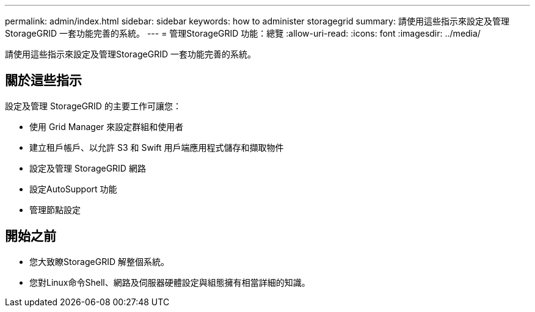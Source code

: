 ---
permalink: admin/index.html 
sidebar: sidebar 
keywords: how to administer storagegrid 
summary: 請使用這些指示來設定及管理StorageGRID 一套功能完善的系統。 
---
= 管理StorageGRID 功能：總覽
:allow-uri-read: 
:icons: font
:imagesdir: ../media/


[role="lead"]
請使用這些指示來設定及管理StorageGRID 一套功能完善的系統。



== 關於這些指示

設定及管理 StorageGRID 的主要工作可讓您：

* 使用 Grid Manager 來設定群組和使用者
* 建立租戶帳戶、以允許 S3 和 Swift 用戶端應用程式儲存和擷取物件
* 設定及管理 StorageGRID 網路
* 設定AutoSupport 功能
* 管理節點設定




== 開始之前

* 您大致瞭StorageGRID 解整個系統。
* 您對Linux命令Shell、網路及伺服器硬體設定與組態擁有相當詳細的知識。

